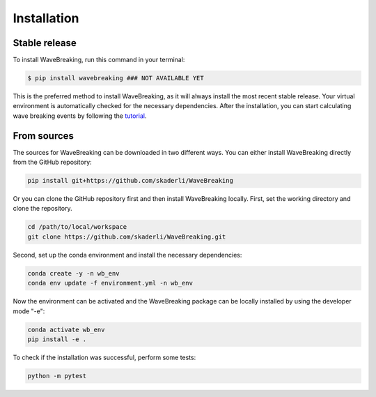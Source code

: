 .. highlight:: shell

============
Installation
============


Stable release
--------------

To install WaveBreaking, run this command in your terminal:

.. code-block:: console

    $ pip install wavebreaking ### NOT AVAILABLE YET

This is the preferred method to install WaveBreaking, as it will always install the most recent stable release. Your virtual environment is automatically checked for the necessary dependencies. After the installation, you can start calculating wave breaking events by following the `tutorial`_. 

.. _tutorial: https://

From sources
------------

The sources for WaveBreaking can be downloaded in two different ways. You can either install WaveBreaking directly from the GitHub repository:

..  code-block:: 

        pip install git+https://github.com/skaderli/WaveBreaking

Or you can clone the GitHub repository first and then install WaveBreaking locally. First, set the working directory and clone the repository. 

..  code-block:: 

        cd /path/to/local/workspace
        git clone https://github.com/skaderli/WaveBreaking.git

Second, set up the conda environment and install the necessary dependencies:

..  code-block:: 

        conda create -y -n wb_env
        conda env update -f environment.yml -n wb_env

Now the environment can be activated and the WaveBreaking package can be locally installed by using the developer mode "-e":

.. code-block::

        conda activate wb_env
        pip install -e .

To check if the installation was successful, perform some tests:

.. code-block::
 
        python -m pytest
